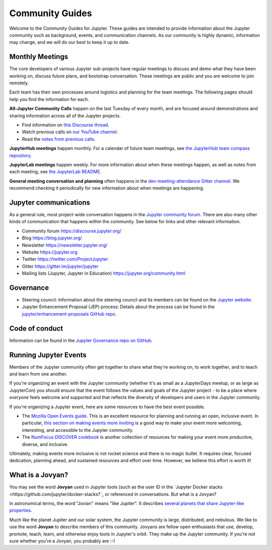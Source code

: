.. _community-guide:

================
Community Guides
================


Welcome to the Community Guides for Jupyter. These guides are intended to
provide information about the Jupyter community such as background, events,
and communication channels. As our community is highly dynamic, information
may change, and we will do our best to keep it up to date.


Monthly Meetings
----------------

The core developers of various Jupyter sub-projects have regular meetings to
discuss and demo what they have been working on, discuss future plans,
and bootstrap conversation. These meetings are public and you are welcome to join remotely.

Each team has their own processes around logistics and planning for the team meetings. The
following pages should help you find the information for each.

**All-Jupyter Community Calls** happen on the last Tuesday of every month, and are focused around demonstrations
and sharing information across all of the Jupyter projects. 

- Find information on `this Discourse thread <https://discourse.jupyter.org/t/all-jupyter-community-calls/668>`_.
- Watch previous calls on `our YouTube channel <https://www.youtube.com/playlist?list=PLUrHeD2K9Cmkoamm4NjLmvXC4Y6E1o8SP>`_.
- Read the `notes from previous calls <community-call-notes/index.html>`_.


**JupyterHub meetings** happen monthly. For a calendar of future team meetings, see
`the JupyterHub team compass repository <https://jupyterhub-team-compass.readthedocs.io/en/latest/meetings.html>`_.

**JupyterLab meetings** happen weekly. For more information about when these meetings happen,
as well as notes from each meeting, see `the JupyterLab README <https://github.com/jupyterlab/jupyterlab#weekly-dev-meeting>`_.

**General meeting conversation and planning** often happens in the
`dev-meeting-attendance Gitter channel <https://gitter.im/jupyter/dev-meeting-attendance>`_.
We recommend checking it periodically for new information about when meetings are happening.

.. contents:: Contents
   :local:


Jupyter communications
----------------------

As a general rule, most project-wide conversation happens in the
`Jupyter community forum <https://discourse.jupyter.org>`_. There are also many other
kinds of communication that happens within the community. See below for links and other
relevant information.

- Community forum `<https://discourse.jupyter.org/>`_
- Blog `<https://blog.jupyter.org/>`_
- Newsletter `<https://newsletter.jupyter.org/>`_
- Website `<https://jupyter.org>`_
- Twitter `<https://twitter.com/ProjectJupyter>`_
- Gitter `<https://gitter.im/jupyter/jupyter>`_
- Mailing lists (Jupyter, Jupyter in Education) `<https://jupyter.org/community.html>`_


Governance
----------

- Steering council: Information about the steering council and its members
  can be found on the `Jupyter website <https://jupyter.org>`_.
- Jupyter Enhancement Proposal (JEP) process: Details about the process can
  be found in the `jupyter/enhancement-proposals GitHub repo <https://github.com/jupyter/enhancement-proposals>`_.


Code of conduct
---------------

Information can be found in the `Jupyter Governance repo on GitHub <https://github.com/jupyter/governance>`_.


Running Jupyter Events
----------------------

Members of the Jupyter community often get together to share what they're
working on, to work together, and to teach and learn from one another.

If you're organizing an event with the Jupyter community (whether it's as
small as a JupyterDays meetup, or as large as JupyterCon) you should ensure
that the event follows the values and goals of the Jupyter project - to be a
place where *everyone* feels welcome and supported and that reflects the
diversity of developers and users in the Jupyter community.

If you're organizing a Jupyter event,
here are some resources to have the best event possible.

* The `Mozilla Open Events guide <https://foundation.mozilla.org/en/opportunity/open-events-guide/>`_.
  This is an excellent resource for planning and running an open, inclusive
  event. In particular, `this section on making events more inviting <https://foundation.mozilla.org/en/opportunity/open-events-guide/make-it-more-inviting/>`_
  is a good way to make your event more welcoming, interesting, and accessible
  to the Jupyter community.
* The `NumFocus DISCOVER cookbook <https://discover-cookbook.numfocus.org/>`_
  is another collection of resources for making your event more productive,
  diverse, and inclusive.

Ultimately, making events more inclusive is not rocket science and there is
no magic bullet. It requires clear, focused dedication, planning ahead,
and sustained resources and effort over time. However, we believe this effort
is worth it!


What is a Jovyan?
-----------------

You may see the word **Jovyan** used in Jupyter tools (such as the user ID in the
`Jupyter Docker stacks <https://github.com/jupyter/docker-stacks?`_ or referenced in
conversations. But what is a Jovyan?

In astronomical terms, the word "Jovian" means "like Jupiter". It describes
`several planets that share Jupyter-like properties <https://www.universetoday.com/33061/what-are-the-jovian-planets/>`_.

Much like the planet Jupiter and our solar system, the Jupyter community
is large, distributed, and nebulous. We like to use the word **Jovyan** to
describe members of this community. Jovyans are fellow open enthusiasts that use, develop,
promote, teach, learn, and otherwise enjoy tools in Jupyter's orbit. They make up the
Jupyter community. If you're not sure whether you're a Jovyan, you probably are :-)
